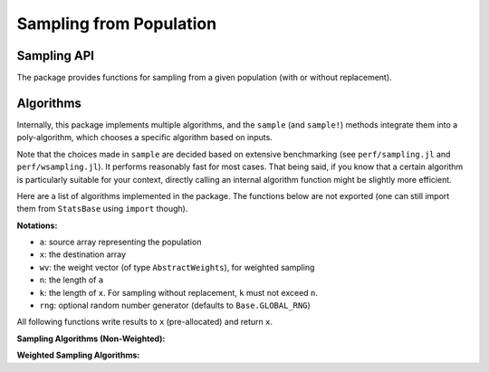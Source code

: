 Sampling from Population
=========================

Sampling API
--------------

The package provides functions for sampling from a given population (with or without replacement).

.. function:: sample([rng], a)

    Randomly draw an element from an array ``a``.
    Optionally specify a random number generator ``rng`` as the first argument (defaults to ``Base.GLOBAL_RNG``).

.. function:: sample([rng], a, n[; replace=true, ordered=false])

    Randomly draw ``n`` elements from ``a``.

    Optionally specify a random number generator ``rng`` as the first argument (defaults to ``Base.GLOBAL_RNG``).

    **Keyword arguments**

    - ``replace``: indicates whether to have replacement (default = ``true``).
    - ``ordered``: indicates whether to arrange the samples in ascending order (default = ``false``).

.. function:: sample!([rng], a, x[; replace=true, ordered=false])

    Draw ``length(x)`` elements from ``a`` and write them to a pre-allocated array ``x``.
    Optionally specify a random number generator ``rng`` as the first argument (defaults to ``Base.GLOBAL_RNG``).

.. function:: sample([rng], wv)

    Draw an integer in ``1:length(wv)`` with probabilities proportional to the weights given in ``wv``.

    Here, ``wv`` should be a weight vector of type ``AbstractWeights`` (see :ref:`weightvec`).

    Optionally specify a random number generator ``rng`` as the first argument (defaults to ``Base.GLOBAL_RNG``).

.. function:: sample([rng], a, wv)

    Draw an element from ``a`` with probabilities proportional to the corresponding weights given in ``wv``.

    Optionally specify a random number generator ``rng`` as the first argument (defaults to ``Base.GLOBAL_RNG``).

.. function:: sample([rng], a, wv, n[; replace=true, ordered=false])

    Draw ``n`` elements from ``a`` with probabilities proportional to the corresponding weights given in ``wv``.

    Optionally specify a random number generator ``rng`` as the first argument (defaults to ``Base.GLOBAL_RNG``).

    **Keyword arguments**

    - ``replace``: indicates whether to have replacement (default = ``true``).
    - ``ordered``: indicates whether to arrange the samples in ascending order (default = ``false``).

.. function:: sample!([rng], a, wv, x[; replace=true, ordered=false])

    Weighted sampling with results written to a pre-allocated array ``x``.

    Optionally specify a random number generator ``rng`` as the first argument (defaults to ``Base.GLOBAL_RNG``).


Algorithms
-----------

Internally, this package implements multiple algorithms, and the ``sample`` (and ``sample!``) methods integrate them into a poly-algorithm, which chooses a specific algorithm based on inputs.

Note that the choices made in ``sample`` are decided based on extensive benchmarking (see ``perf/sampling.jl`` and ``perf/wsampling.jl``). It performs reasonably fast for most cases. That being said, if you know that a certain algorithm is particularly suitable for your context, directly calling an internal algorithm function might be slightly more efficient.

Here are a list of algorithms implemented in the package. The functions below are not exported (one can still import them from ``StatsBase`` using ``import`` though).

**Notations:**

- ``a``: source array representing the population
- ``x``: the destination array
- ``wv``: the weight vector (of type ``AbstractWeights``), for weighted sampling
- ``n``: the length of ``a``
- ``k``: the length of ``x``. For sampling without replacement, ``k`` must not exceed ``n``.
- ``rng``: optional random number generator (defaults to ``Base.GLOBAL_RNG``)

All following functions write results to ``x`` (pre-allocated) and return ``x``.


**Sampling Algorithms (Non-Weighted):**

.. function:: direct_sample!([rng], a, x)

    *Direct sampling.*

    For each ``j`` in ``1:k``, randomly pick ``i`` from ``1:n``, and set ``x[j] = a[i]``.

    This algorithm consumes ``k`` random numbers.

.. function:: samplepair([rng], a)

    Pick two elements at distinct positions from ``a``, and return them as a pair.

    This algorithm consumes exactly two random numbers.

.. function:: knuths_sample!([rng], a, x)

    *Knuth's Algorithm S* for random sampling without replacement.

    Reference: D. Knuth. *The Art of Computer Programming*. Vol 2, 3.4.2, p.142.

    This algorithm consumes ``n`` random numbers. It requires no additional memory space. Suitable for the case where memory is tight.

.. function:: fisher_yates_sample!([rng], a, x)

    *Fisher-Yates shuffling* (with early termination).

    Pseudo-code ::

        create an array of index inds = [1:n]

        for i = 1:k
            swap inds[i] with a random one in inds[i:n]
            set x[i] = a[inds[i]]
        end


    This algorithm consumes ``k`` random numbers. It uses an integer array of length ``n`` internally to maintain the shuffled indices. It is considerably faster than Knuth's algorithm especially when ``n`` is greater than ``k``.

.. function:: self_avoid_sample!([rng], a, x)

    Use a set to maintain the index that has been sampled. Each time draw a new index, if the index has already been sampled, redraw until it draws an unsampled one.

    This algorithm consumes about (or slightly more than) ``k`` random numbers, and requires ``O(k)`` memory to store the set of sampled indices. Very fast when ``n >> k``.

    However, if ``k`` is large and approaches ``n``, the rejection rate would increase drastically, resulting in poorer performance.

.. function:: seqsample_a!([rng], a, x)

    *Algorithm A* described in the following paper (page 714).

    Jeffrey Scott Vitter. *Faster Methods for Random Sampling*. Communications of the ACM, 27 (7), July 1984.

    This algorithm consumes ``O(n)`` random numbers. The outputs are ordered.

.. function:: seqsample_c!([rng], a, x)

    *Algorithm C* described in the following paper (page 714).

    Jeffrey Scott Vitter. *Faster Methods for Random Sampling*. Communications of the ACM, 27 (7), July 1984.

    This algorithm consumes ``O(k^2)`` random numbers. The outputs are ordered.


**Weighted Sampling Algorithms:**

.. function:: direct_sample!([rng], a, wv, x)

    *Direct sampling.*

    Draw each sample by scanning the weight vector.

    This algorithm: (1) consumes ``k`` random numbers; (2) has time complexity ``O(n k)``, as scanning the weight vector each time takes ``O(n)``; and (3) requires no additional memory space.

.. function:: alias_sample!([rng], a, wv, x)

    *Alias method.*

    Build a alias table, and sample therefrom.

    Reference: Walker, A. J. *An Efficient Method for Generating Discrete Random Variables with General Distributions.* ACM Transactions on Mathematical Software 3 (3): 253, 1977.

    This algorithm takes ``O(n log n)`` time for building the alias table, and then ``O(1)`` to draw each sample. It consumes ``2 k`` random numbers.

.. function:: naive_wsample_norep!([rng], a, wv, x)

    Naive implementation of weighted sampling without replacement.

    It makes a copy of the weight vector at initialization, and sets the weight to zero when the corresponding sample is picked.

    This algorithm consumes ``O(k)`` random numbers, and has overall time complexity ``O(n k)``.

.. function:: efraimidis_a_wsample_norep!([rng], a, wv, x)

    Implementation of weighted sampling without replacement using Efraimidis-Spirakis A algorithm.
    
    Reference: Efraimidis, P. S., Spirakis, P. G. *Weighted random sampling with a reservoir.* Information Processing  Letters, 97 (5), 181-185, 2006.
    
    This algorithm takes ``O(n + k log k)`` processing time to draw ``k`` elements. It consumes ``n`` random numbers.

.. function:: efraimidis_ares_wsample_norep!([rng], a, wv, x)

    Implementation of weighted sampling without replacement using Efraimidis-Spirakis A-Res algorithm.
    
    Reference: Efraimidis, P. S., Spirakis, P. G. *Weighted random sampling with a reservoir.* Information Processing  Letters, 97 (5), 181-185, 2006.
    
    This algorithm takes ``O(k log(k) log(n / k))`` processing time to draw ``k`` elements. It consumes ``n`` random numbers.

.. function:: efraimidis_aexpj_wsample_norep!([rng], a, wv, x)

    Implementation of weighted sampling without replacement using Efraimidis-Spirakis A-ExpJ algorithm.
    
    Reference: Efraimidis, P. S., Spirakis, P. G. *Weighted random sampling with a reservoir.* Information Processing  Letters, 97 (5), 181-185, 2006.
    
    This algorithm takes ``O(k log(k) log(n / k))`` processing time to draw ``k`` elements. It consumes ``O(k log(n / k))`` random numbers.
